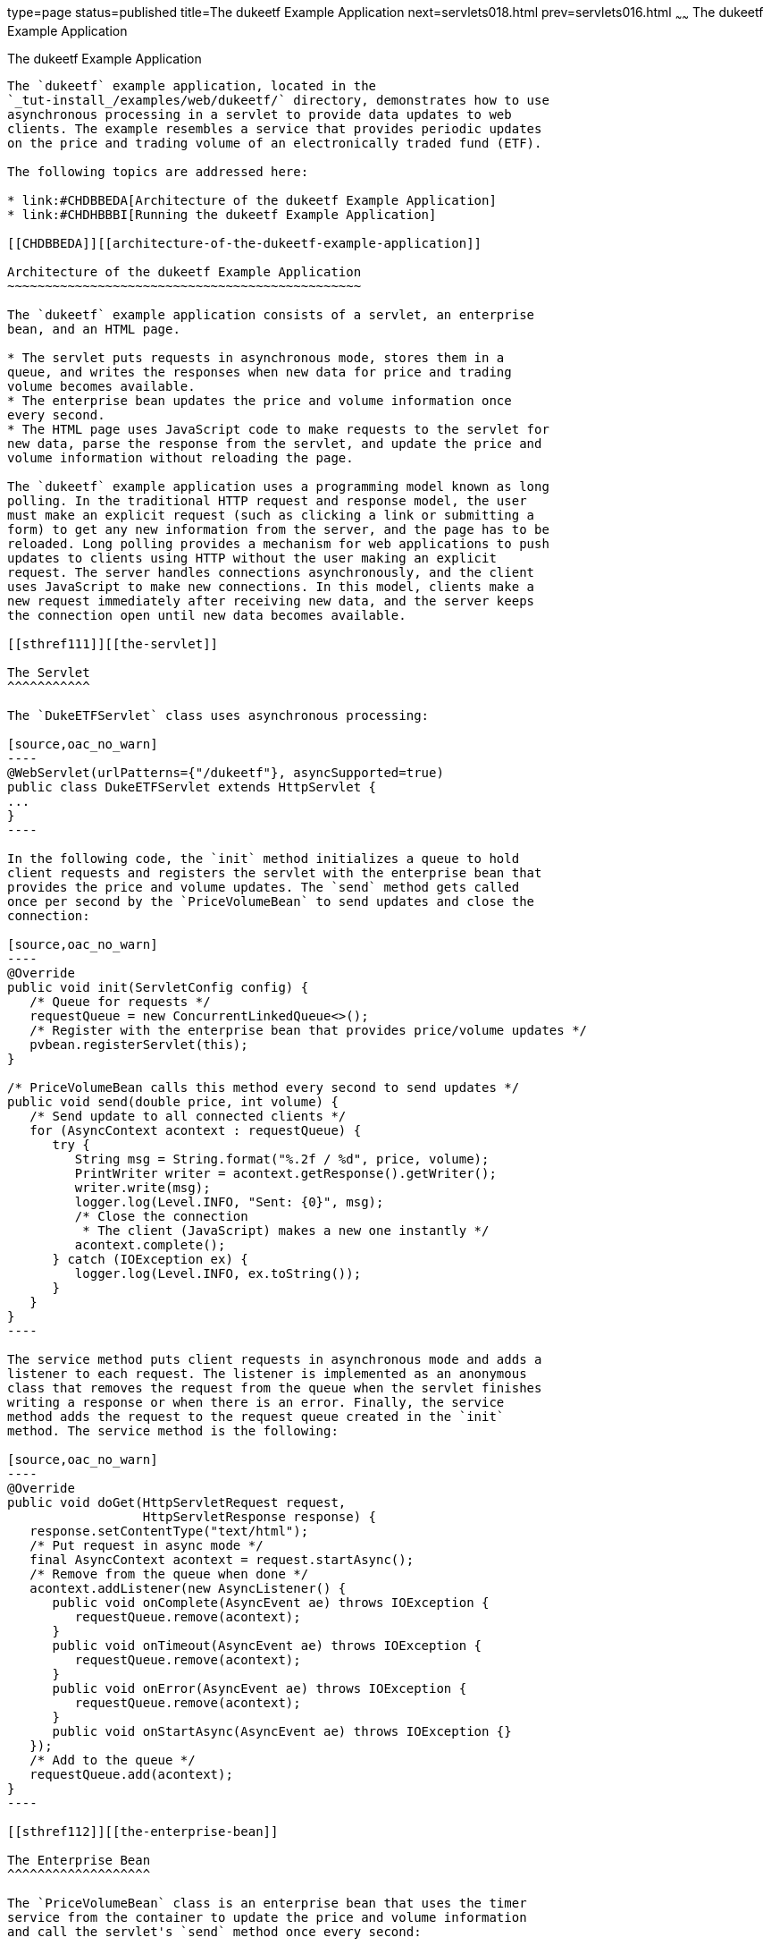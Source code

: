 type=page
status=published
title=The dukeetf Example Application
next=servlets018.html
prev=servlets016.html
~~~~~~
The dukeetf Example Application
===============================

[[BEIFAIFF]][[the-dukeetf-example-application]]

The dukeetf Example Application
-------------------------------

The `dukeetf` example application, located in the
`_tut-install_/examples/web/dukeetf/` directory, demonstrates how to use
asynchronous processing in a servlet to provide data updates to web
clients. The example resembles a service that provides periodic updates
on the price and trading volume of an electronically traded fund (ETF).

The following topics are addressed here:

* link:#CHDBBEDA[Architecture of the dukeetf Example Application]
* link:#CHDHBBBI[Running the dukeetf Example Application]

[[CHDBBEDA]][[architecture-of-the-dukeetf-example-application]]

Architecture of the dukeetf Example Application
~~~~~~~~~~~~~~~~~~~~~~~~~~~~~~~~~~~~~~~~~~~~~~~

The `dukeetf` example application consists of a servlet, an enterprise
bean, and an HTML page.

* The servlet puts requests in asynchronous mode, stores them in a
queue, and writes the responses when new data for price and trading
volume becomes available.
* The enterprise bean updates the price and volume information once
every second.
* The HTML page uses JavaScript code to make requests to the servlet for
new data, parse the response from the servlet, and update the price and
volume information without reloading the page.

The `dukeetf` example application uses a programming model known as long
polling. In the traditional HTTP request and response model, the user
must make an explicit request (such as clicking a link or submitting a
form) to get any new information from the server, and the page has to be
reloaded. Long polling provides a mechanism for web applications to push
updates to clients using HTTP without the user making an explicit
request. The server handles connections asynchronously, and the client
uses JavaScript to make new connections. In this model, clients make a
new request immediately after receiving new data, and the server keeps
the connection open until new data becomes available.

[[sthref111]][[the-servlet]]

The Servlet
^^^^^^^^^^^

The `DukeETFServlet` class uses asynchronous processing:

[source,oac_no_warn]
----
@WebServlet(urlPatterns={"/dukeetf"}, asyncSupported=true)
public class DukeETFServlet extends HttpServlet {
...
}
----

In the following code, the `init` method initializes a queue to hold
client requests and registers the servlet with the enterprise bean that
provides the price and volume updates. The `send` method gets called
once per second by the `PriceVolumeBean` to send updates and close the
connection:

[source,oac_no_warn]
----
@Override
public void init(ServletConfig config) {
   /* Queue for requests */
   requestQueue = new ConcurrentLinkedQueue<>();
   /* Register with the enterprise bean that provides price/volume updates */
   pvbean.registerServlet(this);
}

/* PriceVolumeBean calls this method every second to send updates */
public void send(double price, int volume) {
   /* Send update to all connected clients */
   for (AsyncContext acontext : requestQueue) {
      try {
         String msg = String.format("%.2f / %d", price, volume);
         PrintWriter writer = acontext.getResponse().getWriter();
         writer.write(msg);
         logger.log(Level.INFO, "Sent: {0}", msg);
         /* Close the connection
          * The client (JavaScript) makes a new one instantly */
         acontext.complete();
      } catch (IOException ex) {
         logger.log(Level.INFO, ex.toString());
      }
   }
}
----

The service method puts client requests in asynchronous mode and adds a
listener to each request. The listener is implemented as an anonymous
class that removes the request from the queue when the servlet finishes
writing a response or when there is an error. Finally, the service
method adds the request to the request queue created in the `init`
method. The service method is the following:

[source,oac_no_warn]
----
@Override
public void doGet(HttpServletRequest request,
                  HttpServletResponse response) {
   response.setContentType("text/html");
   /* Put request in async mode */
   final AsyncContext acontext = request.startAsync();
   /* Remove from the queue when done */
   acontext.addListener(new AsyncListener() {
      public void onComplete(AsyncEvent ae) throws IOException {
         requestQueue.remove(acontext);
      }
      public void onTimeout(AsyncEvent ae) throws IOException {
         requestQueue.remove(acontext);
      }
      public void onError(AsyncEvent ae) throws IOException {
         requestQueue.remove(acontext);
      }
      public void onStartAsync(AsyncEvent ae) throws IOException {}
   });
   /* Add to the queue */
   requestQueue.add(acontext);
}
----

[[sthref112]][[the-enterprise-bean]]

The Enterprise Bean
^^^^^^^^^^^^^^^^^^^

The `PriceVolumeBean` class is an enterprise bean that uses the timer
service from the container to update the price and volume information
and call the servlet's `send` method once every second:

[source,oac_no_warn]
----
@Startup
@Singleton
public class PriceVolumeBean {
    /* Use the container's timer service */
    @Resource TimerService tservice;
    private DukeETFServlet servlet;
    ...

    @PostConstruct
    public void init() {
        /* Initialize the EJB and create a timer */
        random = new Random();
        servlet = null;
        tservice.createIntervalTimer(1000, 1000, new TimerConfig());
    }

    public void registerServlet(DukeETFServlet servlet) {
        /* Associate a servlet to send updates to */
        this.servlet = servlet;
    }

    @Timeout
    public void timeout() {
        /* Adjust price and volume and send updates */
        price += 1.0*(random.nextInt(100)-50)/100.0;
        volume += random.nextInt(5000) - 2500;
        if (servlet != null)
            servlet.send(price, volume);
    }
}
----

See link:ejb-basicexamples005.html#BNBOY[Using the Timer Service] in
link:ejb-basicexamples.html#GIJRB[Chapter 37, "Running the Enterprise
Bean Examples"] for more information on the timer service.

[[sthref113]][[the-html-page]]

The HTML Page
^^^^^^^^^^^^^

The HTML page consists of a table and some JavaScript code. The table
contains two fields referenced from JavaScript code:

[source,oac_no_warn]
----
<html xmlns="http://www.w3.org/1999/xhtml">
<head>...</head>
<body onload="makeAjaxRequest();">
  ...
  <table>
    ...
    <td id="price">--.--</td>
    ...
    <td id="volume">--</td>
    ...
  </table>
</body>
</html>
----

The JavaScript code uses the `XMLHttpRequest` API, which provides
functionality for transferring data between a client and a server. The
script makes an asynchronous request to the servlet and designates a
callback method. When the server provides a response, the callback
method updates the fields in the table and makes a new request. The
JavaScript code is the following:

[source,oac_no_warn]
----
var ajaxRequest;
function updatePage() {
   if (ajaxRequest.readyState === 4) {
      var arraypv = ajaxRequest.responseText.split("/");
      document.getElementById("price").innerHTML = arraypv[0];
      document.getElementById("volume").innerHTML = arraypv[1];
      makeAjaxRequest();
   }
}
function makeAjaxRequest() {
   ajaxRequest = new XMLHttpRequest();
   ajaxRequest.onreadystatechange = updatePage;
   ajaxRequest.open("GET", "http://localhost:8080/dukeetf/dukeetf",
                    true);
   ajaxRequest.send(null);
}
----

The `XMLHttpRequest` API is supported by most modern browsers, and it is
widely used in Ajax web client development (Asynchronous JavaScript and
XML).

See link:websocket011.html#BABGCEHE[The dukeetf2 Example Application] in
link:websocket.html#GKJIQ5[Chapter 19, "Java API for WebSocket"] for an
equivalent version of this example implemented using a WebSocket
endpoint.

[[CHDHBBBI]][[running-the-dukeetf-example-application]]

Running the dukeetf Example Application
~~~~~~~~~~~~~~~~~~~~~~~~~~~~~~~~~~~~~~~

This section describes how to run the `dukeetf` example application
using NetBeans IDE and from the command line.

The following topics are addressed here:

* link:#CHDCGCJD[To Run the dukeetf Example Application Using NetBeans
IDE]
* link:#CHDHHAFG[To Run the dukeetf Example Application Using Maven]

[[CHDCGCJD]][[to-run-the-dukeetf-example-application-using-netbeans-ide]]

To Run the dukeetf Example Application Using NetBeans IDE
^^^^^^^^^^^^^^^^^^^^^^^^^^^^^^^^^^^^^^^^^^^^^^^^^^^^^^^^^

1.  Make sure that GlassFish Server has been started (see
link:usingexamples002.html#BNADI[Starting and Stopping GlassFish
Server]).
2.  From the File menu, choose Open Project.
3.  In the Open Project dialog box, navigate to:
+
[source,oac_no_warn]
----
tut-install/examples/web/servlet
----
4.  Select the `dukeetf` folder.
5.  Click Open Project.
6.  In the Projects tab, right-click the `dukeetf` project and select
Run.
+
This command builds and packages the application into a WAR file
(`dukeetf.war`) located in the `target` directory, deploys it to the
server, and launches a web browser window with the following URL:
+
[source,oac_no_warn]
----
http://localhost:8080/dukeetf/
----
+
Open the same URL in a different web browser to see how both pages get
price and volume updates simultaneously.

[[CHDHHAFG]][[to-run-the-dukeetf-example-application-using-maven]]

To Run the dukeetf Example Application Using Maven
^^^^^^^^^^^^^^^^^^^^^^^^^^^^^^^^^^^^^^^^^^^^^^^^^^

1.  Make sure that GlassFish Server has been started (see
link:usingexamples002.html#BNADI[Starting and Stopping GlassFish
Server]).
2.  In a terminal window, go to:
+
[source,oac_no_warn]
----
tut-install/examples/web/servlet/dukeetf/
----
3.  Enter the following command to deploy the application:
+
[source,oac_no_warn]
----
mvn install
----
4.  Open a web browser window and type the following address:
+
[source,oac_no_warn]
----
http://localhost:8080/dukeetf/
----
+
Open the same URL in a different web browser to see how both pages get
price and volume updates simultaneously.
